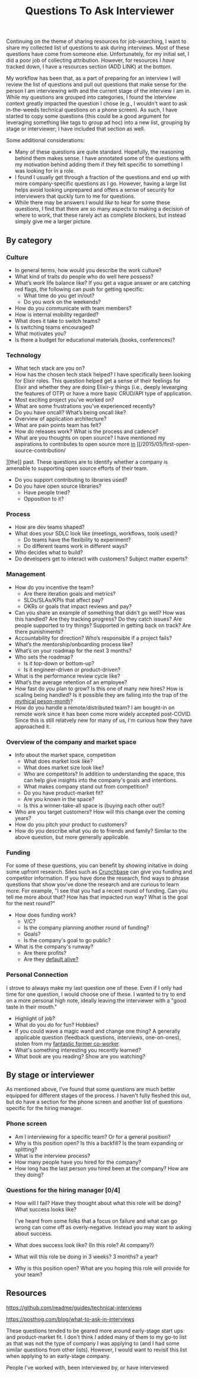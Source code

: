#+title: Questions To Ask Interviewer

Continuing on the theme of sharing resources for job-searching, I want to share my collected list of questions to ask during interviews. Most of these questions have come from someone else. Unfortunately, for my initial set, I did a poor job of collecting attribution. However, for resources I /have/ tracked down, I have a resources section (ADD LINK) at the bottom.

My workflow has been that, as a part of preparing for an interview I will review the list of questions and pull out questions that make sense for the person I am interviewing with and the current stage of the interview I am in. While my questions are grouped into categories, I found the interview context greatly impacted the question I chose (e.g., I wouldn't want to ask in-the-weeds technical questions on a phone screen). As such, I have started to copy some questions (this could be a good argument for leveraging something like tags to group ad hoc) into a new list, grouping by stage or interviewer; I have included that section as well.

Some additional considerations:

- Many of these questions are quite standard. Hopefully, the reasoning behind them makes sense. I have annotated some of the questions with my motivation behind adding them if they felt specific to something I was looking for in a role.
- I found I usually get through a fraction of the questions and end up with more company-specific questions as I go. However, having a large list helps avoid looking unprepared and offers a sense of security for interviewers that quckly turn to me for questions.
- While there may be answers I would /like/ to hear for some these questions, I find that there are so many aspects to making a decision of where to work, that these rarely act as complete blockers, but instead simply give me a larger picture.

** By category
*** Culture
- In general terms, how would you describe the work culture?
- What kind of traits do people who do well here possess?
- What’s work life balance like?
  If you get a vague answer or are catching red flags, the following can push for getting specific:
  - What time do you get in/out?
  - Do you work on the weekends?
- How do you communicate with team members?
- How is internal mobility regarded?
- What does it take to switch teams?
- Is switching teams encouraged?
- What motivates you?
- Is there a budget for educational materials (books, conferences)?
*** Technology
- What tech stack are you on?
- How has the chosen tech stack helped?
  I have specifically been looking for Elixir roles. This question helped get a sense of their feelings for Elixir and whether they are doing Elixir-y things (i.e., deeply levearging the features of OTP) or have a more basic CRUD/API type of application.
- Most exciting project you’ve worked on?
- What are some frustrations you’ve experienced recently?
- Do you have oncall? What’s being oncall like?
- Overview of application architecture?
- What are pain points team has felt?
- How do releases work? What is the process and cadence?
- What are you thoughts on open source?
  I have mentioned my aspirations to contributes to open source more [[/2015/02/why-i-made-this-blog/][in]] [[/2015/05/first-open-source-contribution/
][the]] past. These questions are to identify whether a company is amenable to supporting open source efforts of their team.
  - Do you support contributing to libraries used?
  - Do you have open source libraries?
    - Have people tried?
    - Opposition to it?
*** Process
- How are dev teams shaped?
- What does your SDLC look like (meetings, workflows, tools used)?
  - Do teams have the flexibility to experiment?
  - Do different teams work in different ways?
- Who decides what to build?
- Do developers get to interact with customers? Subject matter experts?
*** Management
- How do you incentive the team?
  - Are there iteration goals and metrics?
  - SLOs/SLAs/KPIs that affect pay?
  - OKRs or goals that impact reviews and pay?
- Can you share an example of something that didn't go well? How was this handled?
    Are they tracking progress? Do they catch issues? Are people supported to try things? Supported in getting back on track? Are there punishments?
- Accountability for direction? Who’s responsible if a project fails?
- What’s the mentorship/onboarding process like?
- What’s on your roadmap for the next 3 months?
- Who sets the roadmap?
  - Is it top-down or bottom-up?
  - Is it engineer-driven or product-driven?
- What is the performance review cycle like?
- What’s the average retention of an employee?
- How fast do you plan to grow?
  Is this one of many new hires? How is scaling being handled? Is it possible they are falling into the trap of the [[https://en.wikipedia.org/wiki/The_Mythical_Man-Month#The_mythical_man-month][mythical peson-month]]?
- How do you handle a remote/distributed team?
  I am bought-in on remote work since it has been come more widely accepted post-COVID. Since this is still relatvely new for many of us, I'm curious how they have approached it.

*** Overview of the company and market space
- Info about the market space, competition
  - What does market look like?
  - What does market size look like?
  - Who are competitors?
    In addition to understanding the space, this can help give insights into the company's goals and intentions.
  - What makes company stand out from competition?
  - Do you have product-market fit?
  - Are you known in the space?
  - Is this a winner-take-all space is (buying each other out)?
- Who are you target customers? How will this change over the coming years?
- How do you pitch your product to customers?
- How do you describe what you do to friends and family?
  Similar to the above question, but more generally applicable.
*** Funding
For some of these questions, you can benefit by showing initative in doing some upfront research. Sites such as [[https://www.crunchbase.com/][Crunchbase]] can give you funding and competitor information. If you have done the research, find ways to phrase questions that show you've done the research and are curious to learn more. For example, "I see that you had a recent round of funding. Can you tell me more about that? How has that impacted run way? What is the goal for the next round?"

- How does funding work?
  - V/C?
  - Is the company planning another round of funding?
  - Goals?
  - Is the company's goal to go public?
- What is the company's runway?
  - Are there profits?
  - Are they [[https://www.growthmentor.com/glossary/default-alive/][default alive?]]

*** Personal Connection
I strove to always make my last question one of these. Even if I only had time for one question, I would choose one of these. I wanted to try to end on a more personal high note, ideally leaving the interviewer with a "good taste in their mouth."

- Highlight of job?
- What do you do for fun? Hobbies?
- If you could wave a magic wand and change one thing?
  A generally applicable question (feedback questions, interviews, one-on-ones), stolen from my [[https://github.com/c-saunders][fantastic former co-worker]].
- What's something interesting you recently learned?
- What book are you reading? Show are you watching?
** By stage or interviewer
As mentioned above, I've found that some questions are much better equipped for different stages of the process.  I haven't fully fleshed this out, but do have a section for the phone screen and another list of questions specific for the hiring manager.
*** Phone screen
- Am I interviewing for a specific team? Or for a general position?
- Why is this position open?
    Is this a backfill? Is the team expanding or splitting?
- What is the interview process?
- How many people have you hired for the company?
- How long has the last person you hired been at the company? How are they doing?
*** Questions for the hiring manager [0/4]
- How will I fail?
    Have they thought about what this role will be doing? What success looks like?

    I've heard from some folks that a focus on failure and what can go wrong can come off as overly-negative. Instead you may want to asking about success.
- What does success look like? (In this role? At company?)
- What will this role be doing in 3 weeks? 3 months? a year?
- Why is this position open? What are you hoping this role will provide for your team?

** Resources
**** https://github.com/readme/guides/technical-interviews
****  [[https://posthog.com/blog/what-to-ask-in-interviews]]
These questions tended to be geared more around early-stage start ups and product-market fit. I don't think I added many of them to my go-to list as that was not the type of company I was applying to (and I had some similar questions from other lists). However, I would want to revisit this list when applying to an early-stage company.
**** People I've worked with, been interviewed by, or have interviewed
